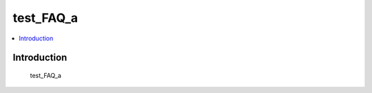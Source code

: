 .. tags:: test_tag_1

test_FAQ_a
==========

.. contents::
  :local:
  :depth: 1

Introduction
------------

    test_FAQ_a
